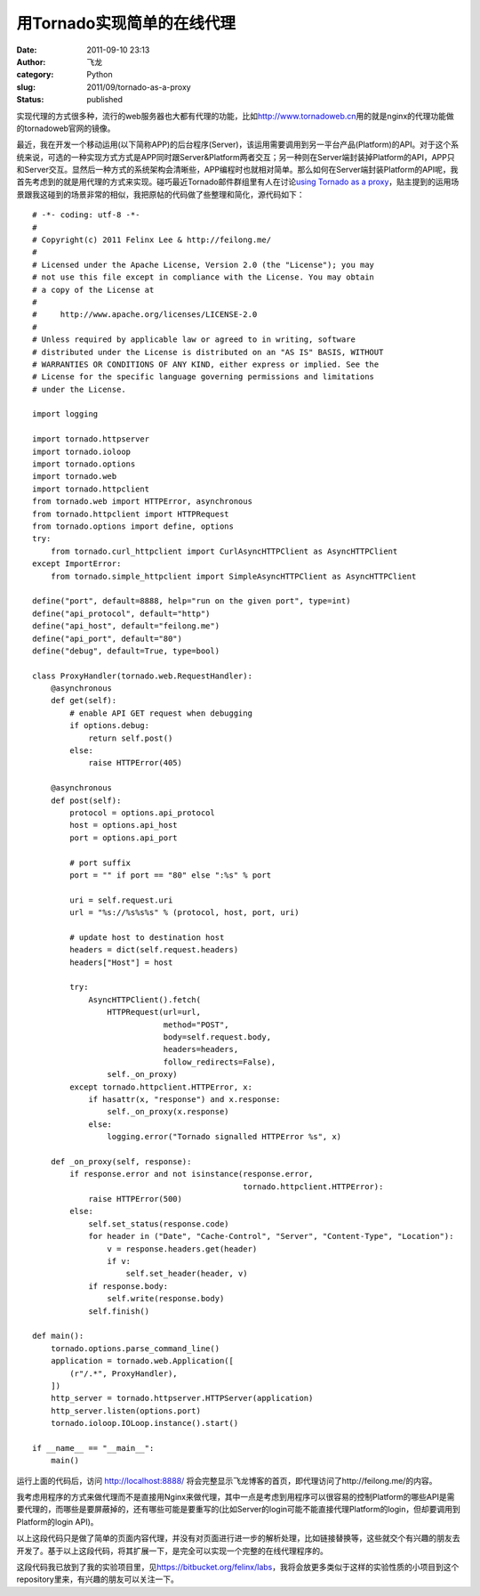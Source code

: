 用Tornado实现简单的在线代理
###########################
:date: 2011-09-10 23:13
:author: 飞龙
:category: Python
:slug: 2011/09/tornado-as-a-proxy
:status: published

实现代理的方式很多种，流行的web服务器也大都有代理的功能，比如\ http://www.tornadoweb.cn\ 用的就是nginx的代理功能做的tornadoweb官网的镜像。

最近，我在开发一个移动运用(以下简称APP)的后台程序(Server)，该运用需要调用到另一平台产品(Platform)的API。对于这个系统来说，可选的一种实现方式方式是APP同时跟Server&Platform两者交互；另一种则在Server端封装掉Platform的API，APP只和Server交互。显然后一种方式的系统架构会清晰些，APP编程时也就相对简单。那么如何在Server端封装Platform的API呢，我首先考虑到的就是用代理的方式来实现。碰巧最近Tornado邮件群组里有人在讨论\ `using
Tornado as a
proxy <http://groups.google.com/group/python-tornado/browse_thread/thread/4c1ffaa0a0667650?pli=1>`__\ ，贴主提到的运用场景跟我这碰到的场景非常的相似，我把原帖的代码做了些整理和简化，源代码如下：

::

    # -*- coding: utf-8 -*-
    #
    # Copyright(c) 2011 Felinx Lee & http://feilong.me/
    #
    # Licensed under the Apache License, Version 2.0 (the "License"); you may
    # not use this file except in compliance with the License. You may obtain
    # a copy of the License at
    #
    #     http://www.apache.org/licenses/LICENSE-2.0
    #
    # Unless required by applicable law or agreed to in writing, software
    # distributed under the License is distributed on an "AS IS" BASIS, WITHOUT
    # WARRANTIES OR CONDITIONS OF ANY KIND, either express or implied. See the
    # License for the specific language governing permissions and limitations
    # under the License.

    import logging

    import tornado.httpserver
    import tornado.ioloop
    import tornado.options
    import tornado.web
    import tornado.httpclient
    from tornado.web import HTTPError, asynchronous
    from tornado.httpclient import HTTPRequest
    from tornado.options import define, options
    try:
        from tornado.curl_httpclient import CurlAsyncHTTPClient as AsyncHTTPClient
    except ImportError:
        from tornado.simple_httpclient import SimpleAsyncHTTPClient as AsyncHTTPClient

    define("port", default=8888, help="run on the given port", type=int)
    define("api_protocol", default="http")
    define("api_host", default="feilong.me")
    define("api_port", default="80")
    define("debug", default=True, type=bool)

    class ProxyHandler(tornado.web.RequestHandler):
        @asynchronous
        def get(self):
            # enable API GET request when debugging
            if options.debug:
                return self.post()
            else:
                raise HTTPError(405)

        @asynchronous
        def post(self):
            protocol = options.api_protocol
            host = options.api_host
            port = options.api_port

            # port suffix
            port = "" if port == "80" else ":%s" % port

            uri = self.request.uri
            url = "%s://%s%s%s" % (protocol, host, port, uri)

            # update host to destination host
            headers = dict(self.request.headers)
            headers["Host"] = host

            try:
                AsyncHTTPClient().fetch(
                    HTTPRequest(url=url,
                                method="POST",
                                body=self.request.body,
                                headers=headers,
                                follow_redirects=False),
                    self._on_proxy)
            except tornado.httpclient.HTTPError, x:
                if hasattr(x, "response") and x.response:
                    self._on_proxy(x.response)
                else:
                    logging.error("Tornado signalled HTTPError %s", x)

        def _on_proxy(self, response):
            if response.error and not isinstance(response.error,
                                                 tornado.httpclient.HTTPError):
                raise HTTPError(500)
            else:
                self.set_status(response.code)
                for header in ("Date", "Cache-Control", "Server", "Content-Type", "Location"):
                    v = response.headers.get(header)
                    if v:
                        self.set_header(header, v)
                if response.body:
                    self.write(response.body)
                self.finish()

    def main():
        tornado.options.parse_command_line()
        application = tornado.web.Application([
            (r"/.*", ProxyHandler),
        ])
        http_server = tornado.httpserver.HTTPServer(application)
        http_server.listen(options.port)
        tornado.ioloop.IOLoop.instance().start()

    if __name__ == "__main__":
        main()

运行上面的代码后，访问 http://localhost:8888/
将会完整显示飞龙博客的首页，即代理访问了http://feilong.me/的内容。

我考虑用程序的方式来做代理而不是直接用Nginx来做代理，其中一点是考虑到用程序可以很容易的控制Platform的哪些API是需要代理的，而哪些是要屏蔽掉的，还有哪些可能是要重写的(比如Server的login可能不能直接代理Platform的login，但却要调用到Platform的login
API)。

以上这段代码只是做了简单的页面内容代理，并没有对页面进行进一步的解析处理，比如链接替换等，这些就交个有兴趣的朋友去开发了。基于以上这段代码，将其扩展一下，是完全可以实现一个完整的在线代理程序的。

这段代码我已放到了我的实验项目里，见\ https://bitbucket.org/felinx/labs\ ，我将会放更多类似于这样的实验性质的小项目到这个repository里来，有兴趣的朋友可以关注一下。
